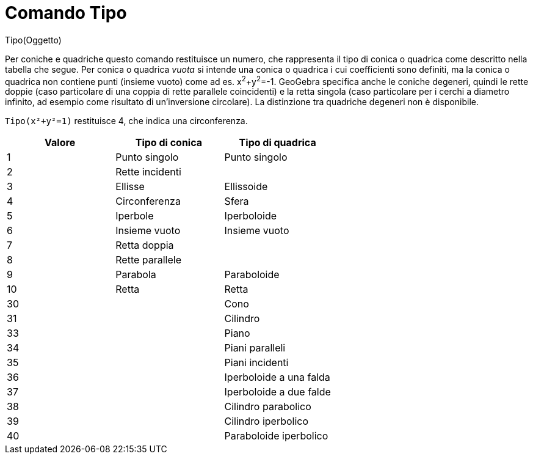 = Comando Tipo
:page-en: commands/Type
ifdef::env-github[:imagesdir: /it/modules/ROOT/assets/images]

Tipo(Oggetto)

Per coniche e quadriche questo comando restituisce un numero, che rappresenta il tipo di conica o quadrica come
descritto nella tabella che segue. Per conica o quadrica _vuota_ si intende una conica o quadrica i cui coefficienti
sono definiti, ma la conica o quadrica non contiene punti (insieme vuoto) come ad es. x^2^+y^2^=-1. GeoGebra specifica
anche le coniche degeneri, quindi le rette doppie (caso particolare di una coppia di rette parallele coincidenti) e la
retta singola (caso particolare per i cerchi a diametro infinito, ad esempio come risultato di un'inversione circolare).
La distinzione tra quadriche degeneri non è disponibile.

[EXAMPLE]
====

`++Tipo(x²+y²=1)++` restituisce 4, che indica una circonferenza.

====

[cols=",,",options="header",]
|===
|Valore |Tipo di conica |Tipo di quadrica
|1 |Punto singolo |Punto singolo
|2 |Rette incidenti |
|3 |Ellisse |Ellissoide
|4 |Circonferenza |Sfera
|5 |Iperbole |Iperboloide
|6 |Insieme vuoto |Insieme vuoto
|7 |Retta doppia |
|8 |Rette parallele |
|9 |Parabola |Paraboloide
|10 |Retta |Retta
|30 | |Cono
|31 | |Cilindro
|33 | |Piano
|34 | |Piani paralleli
|35 | |Piani incidenti
|36 | |Iperboloide a una falda
|37 | |Iperboloide a due falde
|38 | |Cilindro parabolico
|39 | |Cilindro iperbolico
|40 | |Paraboloide iperbolico
|===
